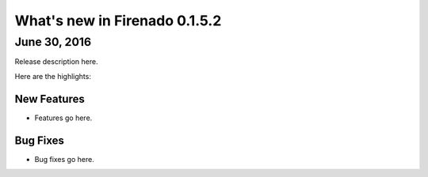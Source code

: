 What's new in Firenado 0.1.5.2
==============================

June 30, 2016
-------------

Release description here.

Here are the highlights:

New Features
~~~~~~~~~~~~

* Features go here.

Bug Fixes
~~~~~~~~~

* Bug fixes go here.

